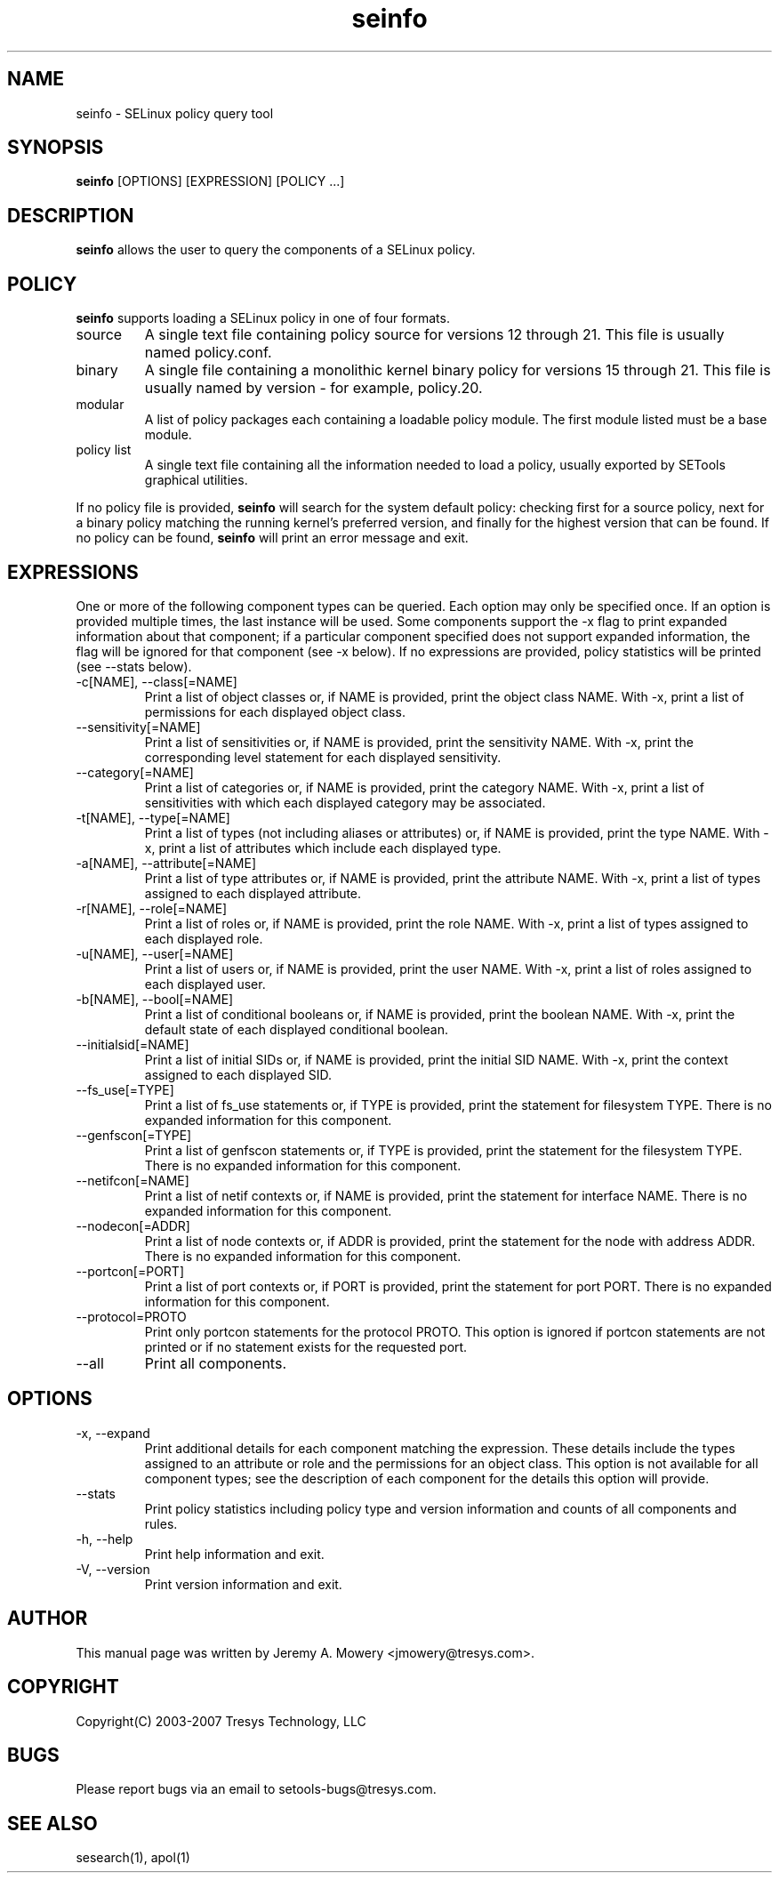 .TH seinfo 1
.SH NAME
seinfo \- SELinux policy query tool
.SH SYNOPSIS
.B seinfo
[OPTIONS] [EXPRESSION] [POLICY ...]
.SH DESCRIPTION
.PP
.B seinfo
allows the user to query the components of a SELinux policy.
.SH POLICY
.PP
.B
seinfo
supports loading a SELinux policy in one of four formats.
.IP "source"
A single text file containing policy source for versions 12 through 21. This file is usually named policy.conf.
.IP "binary"
A single file containing a monolithic kernel binary policy for versions 15 through 21. This file is usually named by version - for example, policy.20.
.IP "modular"
A list of policy packages each containing a loadable policy module. The first module listed must be a base module.
.IP "policy list"
A single text file containing all the information needed to load a policy, usually exported by SETools graphical utilities.
.PP
If no policy file is provided,
.B
seinfo
will search for the system default policy: checking first for a source policy, next for a binary policy matching the running kernel's preferred version, and finally for the highest version that can be found.
If no policy can be found,
.B
seinfo
will print an error message and exit.
.SH EXPRESSIONS
.P
One or more of the following component types can be queried. Each option may only be specified once.
If an option is provided multiple times, the last instance will be used. Some components support the -x flag to print expanded information
about that component; if a particular component specified does not support expanded information,
the flag will be ignored for that component (see -x below). If no expressions are provided, policy statistics will be printed (see --stats below).
.IP "-c[NAME], --class[=NAME]"
Print a list of object classes or, if NAME is provided, print the object class NAME.
With -x, print a list of permissions for each displayed object class.
.IP "--sensitivity[=NAME]"
Print a list of sensitivities or, if NAME is provided, print the sensitivity NAME.
With -x, print the corresponding level statement for each displayed sensitivity.
.IP "--category[=NAME]"
Print a list of categories or, if NAME is provided, print the category NAME.
With -x, print a list of sensitivities with which each displayed category may be associated.
.IP "-t[NAME], --type[=NAME]"
Print a list of types (not including aliases or attributes) or, if NAME is provided, print the type NAME.
With -x, print a list of attributes which include each displayed type.
.IP "-a[NAME], --attribute[=NAME]"
Print a list of type attributes or, if NAME is provided, print the attribute NAME.
With -x, print a list of types assigned to each displayed attribute.
.IP "-r[NAME], --role[=NAME]"
Print a list of roles or, if NAME is provided, print the role NAME.
With -x, print a list of types assigned to each displayed role.
.IP "-u[NAME], --user[=NAME]"
Print a list of users or, if NAME is provided, print the user NAME.
With -x, print a list of roles assigned to each displayed user.
.IP "-b[NAME], --bool[=NAME]"
Print a list of conditional booleans or, if NAME is provided, print the boolean NAME.
With -x, print the default state of each displayed conditional boolean.
.IP "--initialsid[=NAME]"
Print a list of initial SIDs or, if NAME is provided, print the initial SID NAME.
With -x, print the context assigned to each displayed SID.
.IP "--fs_use[=TYPE]"
Print a list of fs_use statements or, if TYPE is provided, print the statement for filesystem TYPE.
There is no expanded information for this component.
.IP "--genfscon[=TYPE]"
Print a list of genfscon statements or, if TYPE is provided, print the statement for the filesystem TYPE.
There is no expanded information for this component.
.IP "--netifcon[=NAME]"
Print a list of netif contexts or, if NAME is provided, print the statement for interface NAME.
There is no expanded information for this component.
.IP "--nodecon[=ADDR]"
Print a list of node contexts or, if ADDR is provided, print the statement for the node with address ADDR.
There is no expanded information for this component.
.IP "--portcon[=PORT]"
Print a list of port contexts or, if PORT is provided, print the statement for port PORT.
There is no expanded information for this component.
.IP "--protocol=PROTO"
Print only portcon statements for the protocol PROTO. This option is ignored if portcon statements are not printed or if no statement exists for the requested port.
.IP "--all"
Print all components.
.SH OPTIONS
.IP "-x, --expand"
Print additional details for each component matching the expression.
These details include the types assigned to an attribute or role and the permissions for an object class.
This option is not available for all component types; see the description of each component for the details this option will provide.
.IP "--stats"
Print policy statistics including policy type and version information and counts of all components and rules.
.IP "-h, --help"
Print help information and exit.
.IP "-V, --version"
Print version information and exit.
.SH AUTHOR
This manual page was written by Jeremy A. Mowery <jmowery@tresys.com>.
.SH COPYRIGHT
Copyright(C) 2003-2007 Tresys Technology, LLC
.SH BUGS
Please report bugs via an email to setools-bugs@tresys.com.
.SH SEE ALSO
sesearch(1), apol(1)
